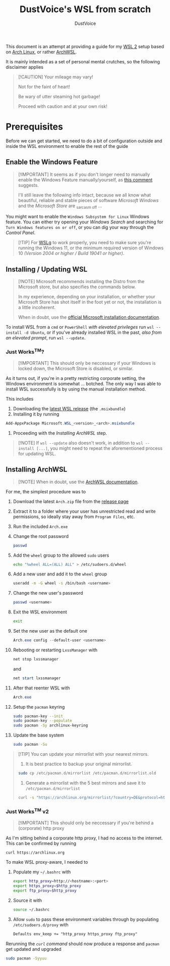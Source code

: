 #+title: DustVoice's WSL from scratch
#+author: DustVoice
#+email: info@dustvoice.de

This document is an attempt at providing a guide for my [[https://learn.microsoft.com/en-us/windows/wsl/install][WSL 2]] setup based on [[https://archlinux.org][Arch Linux]], or rather [[https://github.com/yuk7/ArchWSL][ArchWSL]].

It is mainly intended as a set of personal mental crutches, so the following disclaimer applies

#+begin_quote
[!CAUTION]
Your mileage may vary!

Not for the faint of heart!

Be wary of utter steaming hot garbage!

Proceed with caution and at your own risk!
#+end_quote

* Prerequisites

Before we can get started, we need to do a bit of configuration outside and inside the WSL environment to enable the rest of the guide

** Enable the Windows Feature

#+begin_quote
[!IMPORTANT]
It seems as if you don't longer need to manually enable the Windows Feature manually/yourself, as [[https://devblogs.microsoft.com/commandline/install-wsl-with-a-single-command-now-available-in-windows-10-version-2004-and-higher/?commentid=5587#comment-5587][this comment]] suggests.

I'll still leave the following info intact, because we all know what beautiful, reliable and stable pieces of software /Microsoft Windows/ and the /Microsoft Store/ are _{sarcasm off} ...
#+end_quote

You might want to enable the =Windows Subsystem for Linux= Windows feature.
You can either try opening your /Windows Search/ and searching for =Turn Windows features on or off=, or you can dig your way through the /Control Panel/.

#+begin_quote
[!TIP]
For [[https://github.com/microsoft/wslg][WSLg]] to work properly, you need to make sure you're running the Windows 11, or the minimum required version of Windows 10 /(Version 2004 or higher / Build 19041 or higher)/.
#+end_quote

** Installing / Updating WSL

#+begin_quote
[!NOTE]
Microsoft recommends installing the Distro from the Microsoft store, but also specifies the commands below.

In my experience, depending on your installation, or whether your Microsoft Store has shot itself in the foot yet or not, the installation is a little incoherent.

When in doubt, use the [[https://learn.microsoft.com/en-us/windows/wsl/install][official Microsoft installation documentation]].
#+end_quote

To install WSL from a =cmd= or =PowerShell= /with elevated privileges/ run ~wsl --install -d Ubuntu~, or if you've already installed WSL in the past, /also from an elevated prompt/, run ~wsl --update~.

*** Just Works^{TM}?

#+begin_quote
[!IMPORTANT]
This should only be neccessary if your Windows is locked down, the Microsoft Store is disabled, or similar.
#+end_quote

As it turns out, if you're in a pretty restricting corporate setting, the Windows environment is somewhat ... botched.
The only way I was able to install WSL successfully is by using the manual installation method.

This includes
1. Downloading the [[https://github.com/microsoft/WSL/releases][latest WSL release]] (the =.msixbundle=)
2. Installing it by running
#+begin_src powershell
Add-AppxPackage Microsoft.WSL_<version>_<arch>.msixbundle
#+end_src
3. Proceeding with the [[*Installing ArchWSL][Installing ArchWSL]] step.

#+begin_quote
[!NOTE]
If ~wsl --update~ also doesn't work, in addition to ~wsl --install [...]~, you might need to repeat the aforementioned process for updating WSL.
#+end_quote

** Installing ArchWSL

#+begin_quote
[!NOTE]
When in doubt, use the [[https://wsldl-pg.github.io/ArchW-docs/][ArchWSL documentation]].
#+end_quote

For me, the simplest procedure was to

1. Download the latest =Arch.zip= file from the [[https://github.com/yuk7/ArchWSL/releases/latest][release page]]

2. Extract it to a folder where your user has unrestricted read and write permissions, so ideally stay away from =Program Files=, etc.

3. Run the included =Arch.exe=

4. Change the root password

   #+begin_src sh
passwd
   #+end_src

5. Add the =wheel= group to the allowed =sudo= users

   #+begin_src sh
echo "%wheel ALL=(ALL) ALL" > /etc/sudoers.d/wheel
   #+end_src

6. Add a new user and add it to the =wheel= group

   #+begin_src sh
useradd -m -G wheel -s /bin/bash <username>
   #+end_src

7. Change the new user's password

   #+begin_src sh
passwd <username>
   #+end_src

8. Exit the WSL environment

   #+begin_src sh
exit
   #+end_src

9. Set the new user as the default one

   #+begin_src powershell
Arch.exe config --default-user <username>
   #+end_src

10. Rebooting or restarting =LxssManager= with

    #+begin_src powershell
net stop lxssmanager
#+end_src

    and

    #+begin_src powershell
net start lxssmanager
#+end_src

11. After that reenter WSL with
    #+begin_src powershell
Arch.exe
#+end_src

12. Setup the =pacman= keyring

    #+begin_src sh
sudo pacman-key --init
sudo pacman-key --populate
sudo pacman -Sy archlinux-keyring
    #+end_src

13. Update the base system

    #+begin_src sh
sudo pacman -Su
    #+end_src

#+begin_quote
[!TIP]
You can update your mirrorlist with your nearest mirrors.

1. It is best practice to backup your original mirrorlist.
#+begin_src sh
sudo cp /etc/pacman.d/mirrorlist /etc/pacman.d/mirrorlist.old
#+end_src
2. Generate a mirrorlist with the 5 best mirrors and save it to =/etc/pacman.d/mirrorlist=
#+begin_src sh
curl -s "https://archlinux.org/mirrorlist/?country=DE&protocol=http&protocol=https&ip_version=4&use_mirror_status=on"  | sed -e 's/^#Server/Server/' -e '/^#/d' | rankmirrors -n 5 - | sudo tee /etc/pacman.d/mirrorlist
#+end_src
#+end_quote

*** Just Works^{TM} v2

#+begin_quote
[!IMPORTANT]
This should only be neccessary if you're behind a (corporate) http proxy
#+end_quote

As I'm sitting behind a corporate http proxy, I had no access to the internet.
This can be confirmed by running
#+name: curl_test
#+begin_src sh
curl https://archlinux.org
#+end_src

To make WSL proxy-aware, I needed to

1. Populate my =~/.bashrc= with

   #+begin_src bash
export http_proxy=http://<hostname>:<port>
export https_proxy=$http_proxy
export ftp_proxy=$http_proxy
#+end_src

2. Source it with

   #+begin_src sh
source ~/.bashrc
   #+end_src

3. Allow =sudo= to pass these environment variables through by populating =/etc/sudoers.d/proxy= with

   #+begin_src txt
Defaults env_keep += "http_proxy https_proxy ftp_proxy"
   #+end_src

Rerunning the [[curl_test][=curl= command]] should now produce a response and =pacman= get updated and upgraded

#+begin_src sh
sudo pacman -Syyuu
#+end_src

